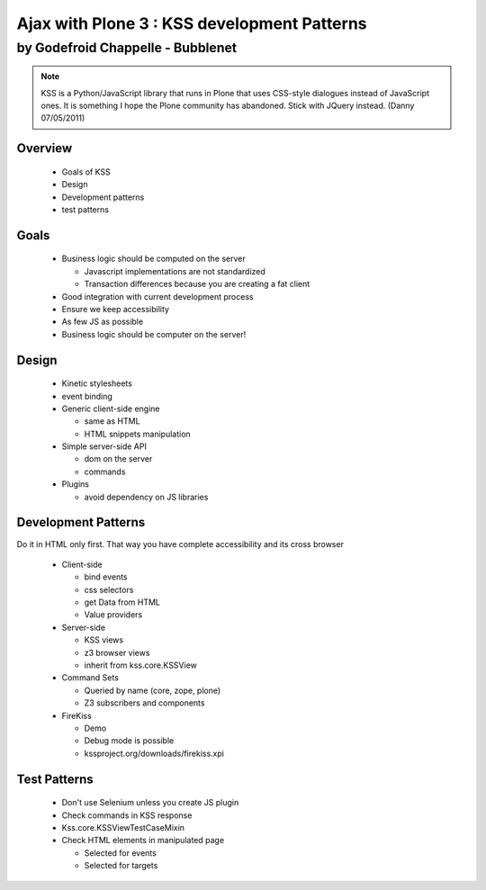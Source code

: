 ========================================================
Ajax with Plone 3 : KSS development Patterns
========================================================

by Godefroid Chappelle - Bubblenet
--------------------------------------------------------

.. Note:: KSS is a Python/JavaScript library that runs in Plone that uses CSS-style dialogues instead of JavaScript ones. It is something I hope the Plone community has abandoned. Stick with JQuery instead. (Danny 07/05/2011)

Overview
========================================================

  - Goals of KSS
  - Design
  - Development patterns
  - test patterns

Goals
========================================================

  - Business logic should be computed on the server
  
    - Javascript implementations are not standardized
    - Transaction differences because you are creating a fat client
    
  - Good integration with current development process
  - Ensure we keep accessibility
  - As few JS as possible
  - Business logic should be computer on the server!


Design
========================================================

  - Kinetic stylesheets
  - event binding

  - Generic client-side engine
  
    - same as HTML
    - HTML snippets manipulation

  - Simple server-side API
  
    - dom on the server
    - commands

  - Plugins
  
    - avoid dependency on JS libraries


Development Patterns
========================================================
Do it in HTML only first. That way you have complete accessibility and its cross browser

  - Client-side
  
    - bind events
    - css selectors
    - get Data from HTML
    - Value providers

  - Server-side
  
    - KSS views
    - z3 browser views
    - inherit from kss.core.KSSView
  
  - Command Sets
  
    - Queried by name (core, zope, plone)
    - Z3 subscribers and components

  - FireKiss
  
    - Demo
    - Debug mode is possible
    - kssproject.org/downloads/firekiss.xpi


Test Patterns
========================================================

  - Don't use Selenium unless you create JS plugin
  - Check commands in KSS response
  - Kss.core.KSSViewTestCaseMixin
  - Check HTML elements in manipulated page
  
    - Selected for events
    - Selected for targets
